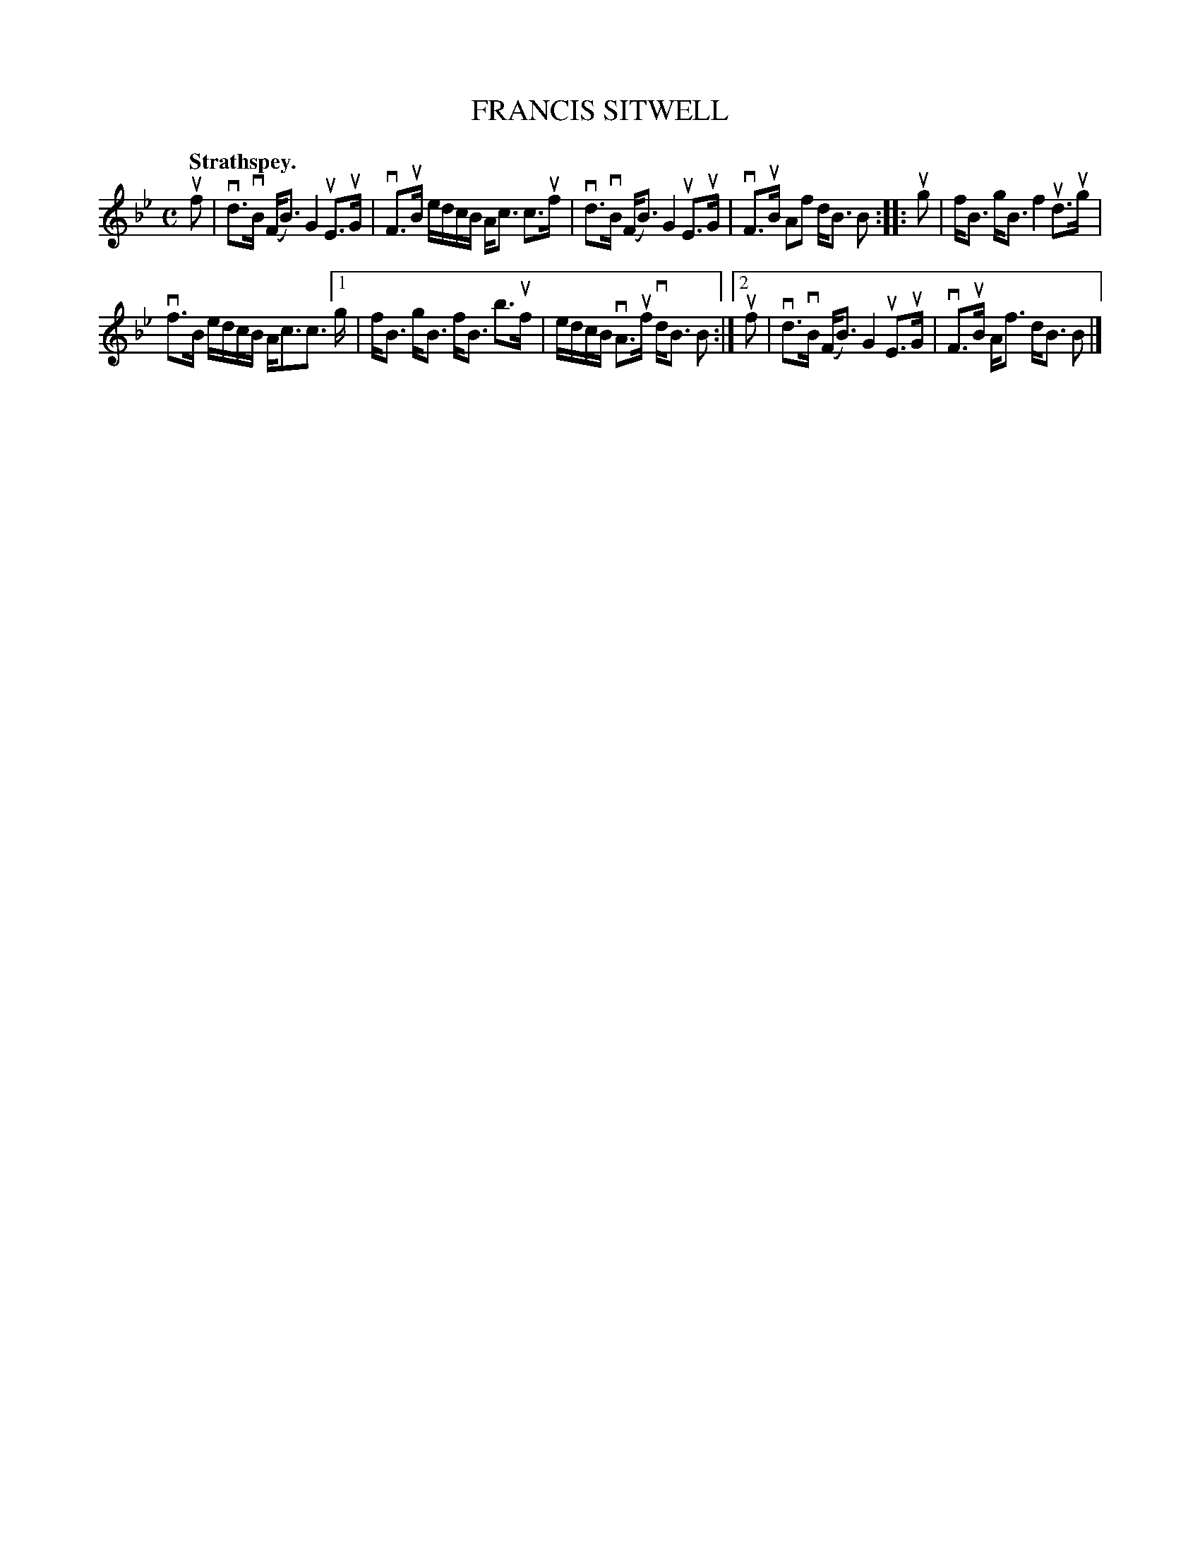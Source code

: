 X: 2202
T: FRANCIS SITWELL
Q: "Strathspey."
R: Strathspey.
%R: strathspey
B: James Kerr "Merry Melodies" v.2 p.23 #202
Z: 2016 John Chambers <jc:trillian.mit.edu>
N: The f in bar 4 has a dot, but there's no flag on the A; not fixed.
N: Initial note lengths in the two endings don't agree; not fixed.
M: C
L: 1/8
K: Bb
uf |\
vd>vB (F<B) G2 uE>uG | vF>uB e/d/c/B/ A<c c>uf |\
vd>vB (F<B) G2 uE>uG | vF>uB Af d<B B ::\
ug |\
f<B g<B f2 ud>ug |
vf>B e/d/c/B/ A<cc> [1 g |\
f<B g<B f<B b>uf | e/d/c/B/ vA>uf vd<B B :|[2 uf |\
vd>vB (F<B) G2 uE>uG | vF>uB A<f d<B B |]
